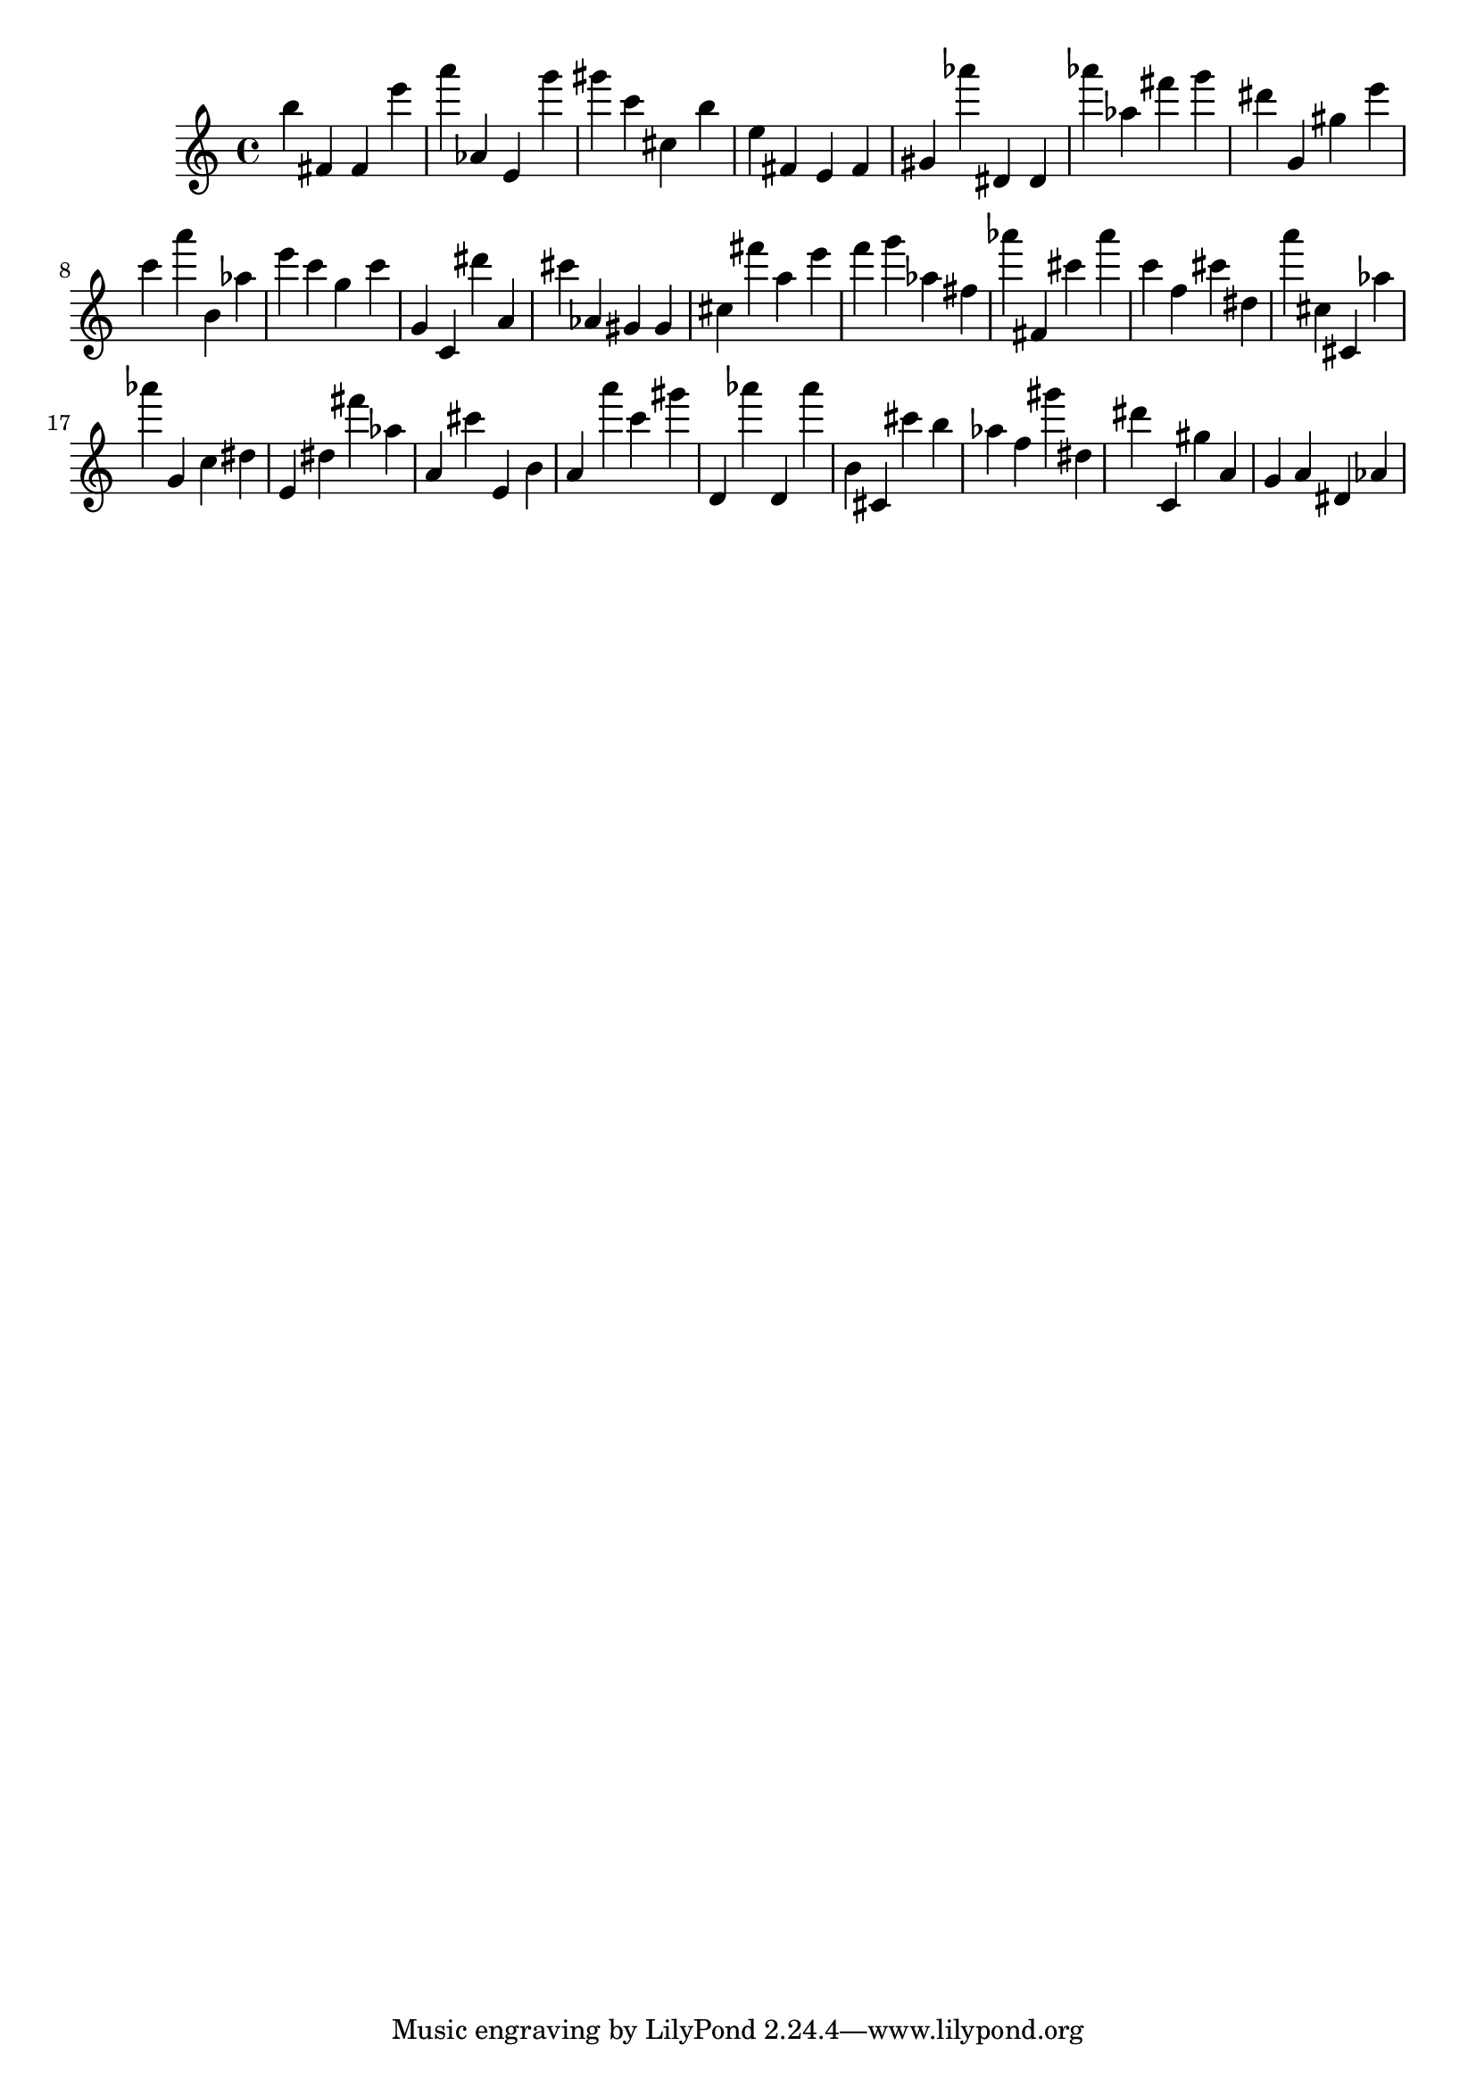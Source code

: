 \version "2.18.2"

\score {

{

\clef treble
b'' fis' fis' e''' a''' as' e' g''' gis''' c''' cis'' b'' e'' fis' e' fis' gis' as''' dis' dis' as''' as'' fis''' g''' dis''' g' gis'' e''' c''' a''' b' as'' e''' c''' g'' c''' g' c' dis''' a' cis''' as' gis' gis' cis'' fis''' a'' e''' f''' g''' as'' fis'' as''' fis' cis''' as''' c''' f'' cis''' dis'' a''' cis'' cis' as'' as''' g' c'' dis'' e' dis'' fis''' as'' a' cis''' e' b' a' a''' c''' gis''' d' as''' d' as''' b' cis' cis''' b'' as'' f'' gis''' dis'' dis''' c' gis'' a' g' a' dis' as' 
}

 \midi { }
 \layout { }
}